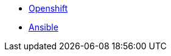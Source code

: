 
* link:openshift_resources_and_demos.adoc[Openshift]
* link:ansible_resources_and_demos.adoc[Ansible]
